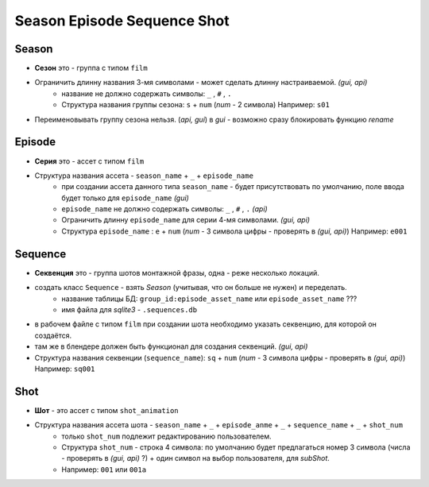 .. _season-series-shot-page:

Season Episode Sequence Shot
============================

Season
------

* **Сезон** это - группа с типом ``film``
* Ограничить длинну названия 3-мя символами - может сделать длинну настраиваемой. *(gui, api)*
    * название не должно содержать символы:  ``_`` , ``#`` , ``.``
    * Структура названия группы сезона: ``s`` + ``num`` (*num* - 2 символа) Например: ``s01``
* Переименовывать группу сезона нельзя. (*api, gui*) в *gui* - возможно сразу блокировать функцию *rename*
    
Episode
-------

* **Серия** это - ассет с типом ``film``
* Структура названия ассета - ``season_name`` + ``_`` + ``episode_name`` 
    * при создании ассета данного типа ``season_name`` - будет присутствовать по умолчанию, поле ввода будет только для ``episode_name`` *(gui)*
    * ``episode_name`` не должно содержать символы:  ``_`` , ``#`` , ``.`` *(api)*
    * Ограничить длинну ``episode_name`` для серии 4-мя символами. *(gui, api)*
    * Структура ``episode_name`` : ``e`` + ``num`` (*num* - 3 символа цифры - проверять в *(gui, api)*) Например: ``e001``

Sequence
--------

* **Секвенция** это - группа шотов монтажной фразы, одна - реже несколько локаций.
* создать класс ``Sequence`` - взять *Season* (учитывая, что он больше не нужен) и переделать.
    * название таблицы БД: ``group_id:episode_asset_name`` или ``episode_asset_name`` ???
    * имя файла для *sqlite3* - ``.sequences.db``
* в рабочем файле с типом ``film`` при создании шота необходимо указать секвенцию, для которой он создаётся.
* там же в блендере должен быть функционал для создания секвенций. *(gui, api)*
* Структура названия секвенции (``sequence_name``): ``sq`` + ``num`` (*num* - 3 символа цифры - проверять в *(gui, api)*) Например: ``sq001``

Shot
----

* **Шот** - это ассет с типом ``shot_animation``
* Структура названия ассета шота - ``season_name`` + ``_`` + ``episode_anme`` + ``_`` + ``sequence_name`` + ``_`` + ``shot_num``
    * только ``shot_num`` подлежит редактированию пользователем.
    * Структура ``shot_num`` - строка 4 символа: по умолчанию будет предлагаться номер 3 символа (числа - проверять в *(gui, api)* ?) + один символ на выбор пользователя, для *subShot*.
    * Например: ``001`` или ``001a``